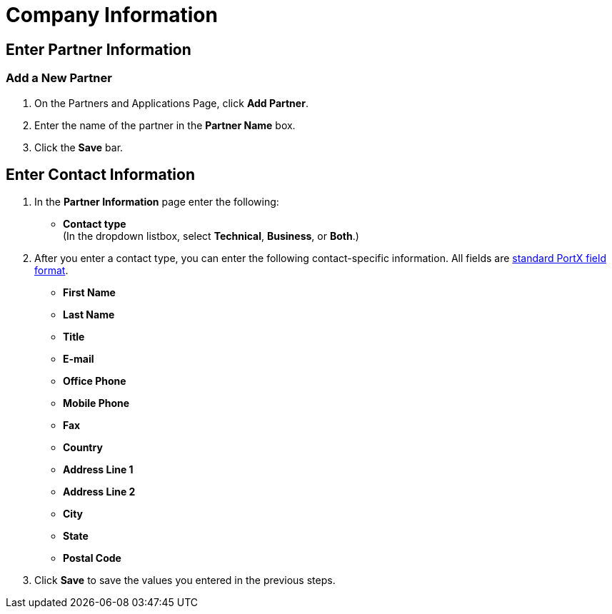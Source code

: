 = Company Information

== Enter Partner Information

=== Add a New Partner

. On the Partners and Applications Page, click *Add Partner*.
. Enter the name of the partner in the *Partner Name* box.
. Click the *Save* bar.

== Enter Contact Information
////
. The name of the partner you selected on the Trading Partners Page (or added on this page, as a new partner) appears in the *Partner Name* box. If appropriate, you can change it.
////
. In the *Partner Information* page enter the following:

** *Contact type* +
(In the dropdown listbox, select *Technical*, *Business*, or *Both*.)
. After you enter a contact type, you can enter the following contact-specific information. All fields are xref:glossary#s[standard PortX field format].

** *First Name*
** *Last Name*
** *Title*
** *E-mail*
** *Office Phone*
** *Mobile Phone*
** *Fax*
** *Country*
** *Address Line 1*
** *Address Line 2*
** *City*
** *State*
** *Postal Code*


. Click *Save* to save the values you entered in the previous steps.
